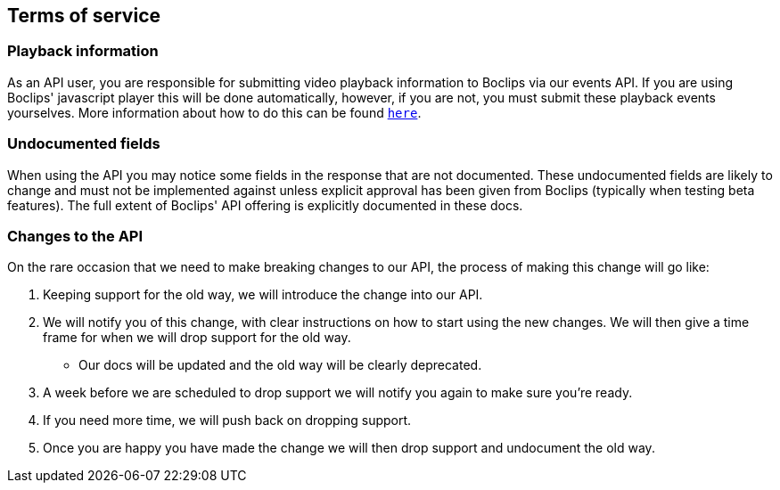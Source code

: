 [[terms-of-service]]
== Terms of service

=== Playback information
As an API user, you are responsible for submitting video playback information to Boclips via our events API. If you are using Boclips' javascript player this will be done automatically, however, if you are not, you must submit these playback events yourselves. More information about how to do this can be found <<resources-events,`here`>>.

=== Undocumented fields
When using the API you may notice some fields in the response that are not documented. These undocumented fields are likely to change and must not be implemented against unless explicit approval has been given from Boclips (typically when testing beta features). The full extent of Boclips' API offering is explicitly documented in these docs.

=== Changes to the API
On the rare occasion that we need to make breaking changes to our API, the process of making this change will go like:

. Keeping support for the old way, we will introduce the change into our API.
. We will notify you of this change, with clear instructions on how to start using the new changes. We will then give a time frame for when we will drop support for the old way.
 - Our docs will be updated and the old way will be clearly deprecated.
. A week before we are scheduled to drop support we will notify you again to make sure you're ready.
. If you need more time, we will push back on dropping support.
. Once you are happy you have made the change we will then drop support and undocument the old way.
